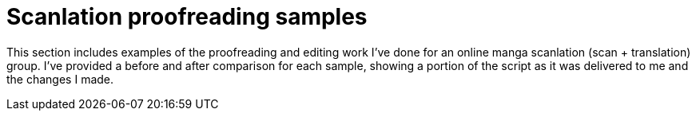 
= Scanlation proofreading samples

This section includes examples of the proofreading and editing work I've done for an online manga scanlation (scan + translation) group.
I've provided a before and after comparison for each sample, showing a portion of the script as it was delivered to me and the changes I made.
